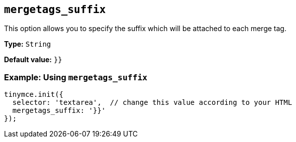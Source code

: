 [[mergetags_suffix]]
== `+mergetags_suffix+`

This option allows you to specify the suffix which will be attached to each merge tag.

*Type:* `+String+`

*Default value:* `+}}+`

=== Example: Using `+mergetags_suffix+`

[source,js]
----
tinymce.init({
  selector: 'textarea',  // change this value according to your HTML
  mergetags_suffix: '}}'
});
----